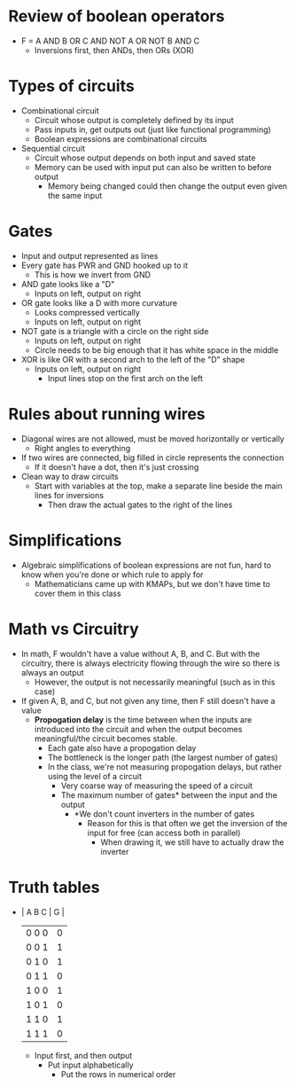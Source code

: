 * Review of boolean operators 
 - F = A AND B OR C AND NOT A OR NOT B AND C
  - Inversions first, then ANDs, then ORs (XOR)
* Types of circuits 
 - Combinational circuit
  - Circuit whose output is completely defined by its input 
  - Pass inputs in, get outputs out (just like functional programming) 
  - Boolean expressions are combinational circuits 
 - Sequential circuit 
  - Circuit whose output depends on both input and saved state  
  - Memory can be used with input put can also be written to before output
   - Memory being changed could then change the output even given the
     same input
* Gates
 - Input and output represented as lines
 - Every gate has PWR and GND hooked up to it
  - This is how we invert from GND 
 - AND gate looks like a "D"
  - Inputs on left, output on right
 - OR gate looks like a D with more curvature
  - Looks compressed vertically 
  - Inputs on left, output on right
 - NOT gate is a triangle with a circle on the right side
  - Inputs on left, output on right
  - Circle needs to be big enough that it has white space in the middle
 - XOR is like OR with a second arch to the left of the "D" shape
  - Inputs on left, output on right
   - Input lines stop on the first arch on the left 
* Rules about running wires 
 - Diagonal wires are not allowed, must be moved horizontally or vertically 
  - Right angles to everything
 - If two wires are connected, big filled in circle represents the connection
  - If it doesn't have a dot, then it's just crossing
 - Clean way to draw circuits 
  - Start with variables at the top, make a separate line beside the main
    lines for inversions 
    - Then draw the actual gates to the right of the lines 
* Simplifications 
 - Algebraic simplifications of boolean expressions are not fun, hard to know
   when you're done or which rule to apply for 
   - Mathematicians came up with KMAPs, but we don't have time to cover them
     in this class 
* Math vs Circuitry
 - In math, F wouldn't have a value without A, B, and C. But with the circuitry, there is always
   electricity flowing through the wire so there is always an output
   - However, the output is not necessarily meaningful (such as in this case)
 - If given A, B, and C, but not given any time, then F still doesn't have a
   value 
   - *Propogation delay* is the time between when the inputs are introduced into
     the circuit and when the output becomes meaningful/the circuit becomes
     stable.
     - Each gate also have a propogation delay 
     - The bottleneck is the longer path (the largest number of gates)
     - In the class, we're not measuring propogation delays, but rather using
       the level of a circuit 
       - Very coarse way of measuring the speed of a circuit 
       - The maximum number of gates* between the input and the output
        - *We don't count inverters in the number of gates
         - Reason for this is that often we get the inversion of the input
           for free (can access both in parallel)
           - When drawing it, we still have to actually draw the inverter 
* Truth tables 
 - | A B C | G         |
   |-------|-----------|
   | 0 0 0 | 0         |
   | 0 0 1 | 1         | 
   | 0 1 0 | 1         |
   | 0 1 1 | 0         |
   | 1 0 0 | 1         |
   | 1 0 1 | 0         |
   | 1 1 0 | 1         |
   | 1 1 1 | 0         |
  - Input first, and then output 
   - Put input alphabetically 
    - Put the rows in numerical order
    
